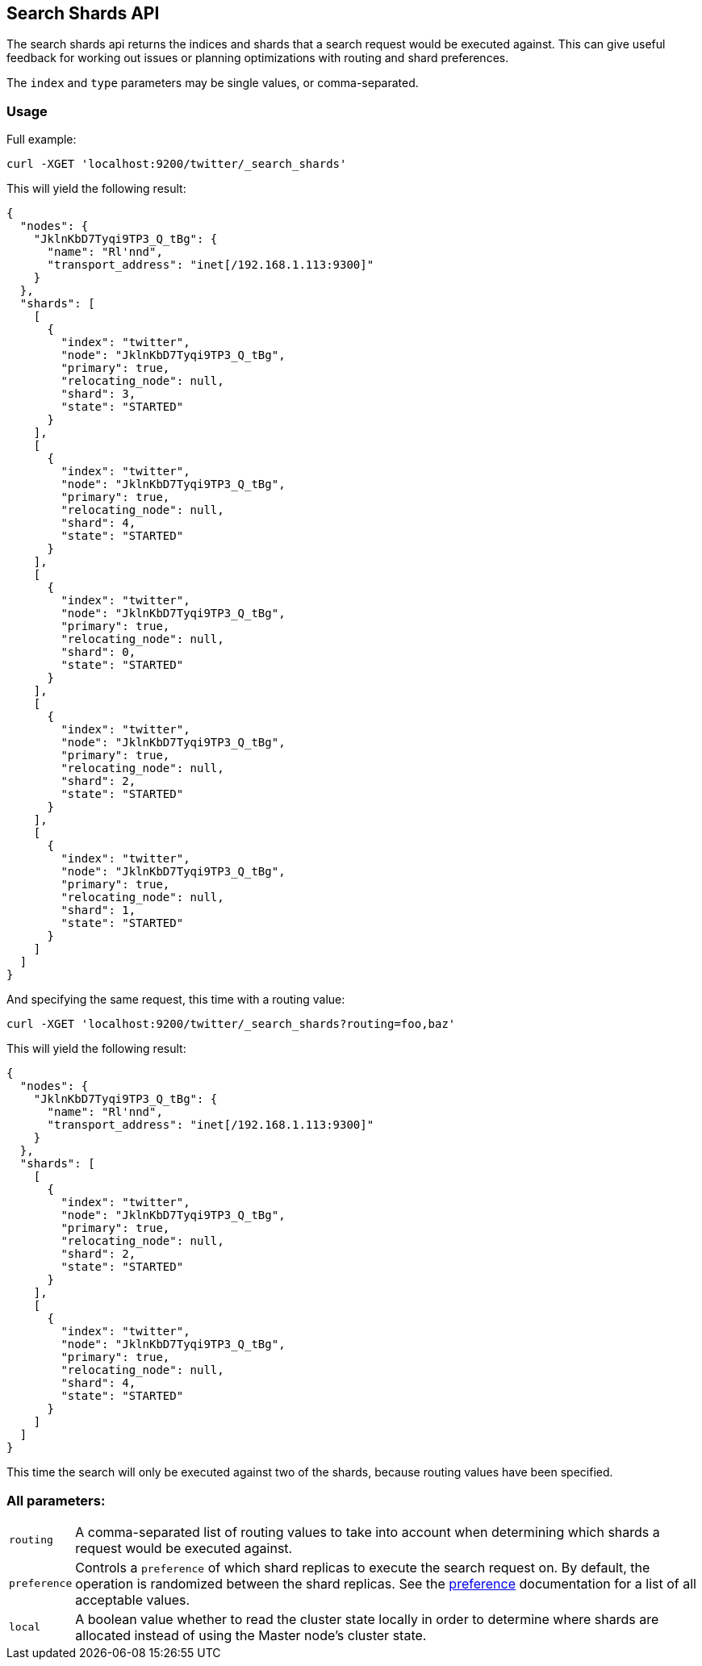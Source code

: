 [[search-shards]]
== Search Shards API

The search shards api returns the indices and shards that a search request would
be executed against. This can give useful feedback for working out issues or
planning optimizations with routing and shard preferences.

The `index` and `type` parameters may be single values, or comma-separated.

[float]
=== Usage

Full example:

[source,js]
--------------------------------------------------
curl -XGET 'localhost:9200/twitter/_search_shards'
--------------------------------------------------

This will yield the following result:

[source,js]
--------------------------------------------------
{
  "nodes": {
    "JklnKbD7Tyqi9TP3_Q_tBg": {
      "name": "Rl'nnd",
      "transport_address": "inet[/192.168.1.113:9300]"
    }
  },
  "shards": [
    [
      {
        "index": "twitter",
        "node": "JklnKbD7Tyqi9TP3_Q_tBg",
        "primary": true,
        "relocating_node": null,
        "shard": 3,
        "state": "STARTED"
      }
    ],
    [
      {
        "index": "twitter",
        "node": "JklnKbD7Tyqi9TP3_Q_tBg",
        "primary": true,
        "relocating_node": null,
        "shard": 4,
        "state": "STARTED"
      }
    ],
    [
      {
        "index": "twitter",
        "node": "JklnKbD7Tyqi9TP3_Q_tBg",
        "primary": true,
        "relocating_node": null,
        "shard": 0,
        "state": "STARTED"
      }
    ],
    [
      {
        "index": "twitter",
        "node": "JklnKbD7Tyqi9TP3_Q_tBg",
        "primary": true,
        "relocating_node": null,
        "shard": 2,
        "state": "STARTED"
      }
    ],
    [
      {
        "index": "twitter",
        "node": "JklnKbD7Tyqi9TP3_Q_tBg",
        "primary": true,
        "relocating_node": null,
        "shard": 1,
        "state": "STARTED"
      }
    ]
  ]
}
--------------------------------------------------

And specifying the same request, this time with a routing value:

[source,js]
--------------------------------------------------
curl -XGET 'localhost:9200/twitter/_search_shards?routing=foo,baz'
--------------------------------------------------

This will yield the following result:

[source,js]
--------------------------------------------------
{
  "nodes": {
    "JklnKbD7Tyqi9TP3_Q_tBg": {
      "name": "Rl'nnd",
      "transport_address": "inet[/192.168.1.113:9300]"
    }
  },
  "shards": [
    [
      {
        "index": "twitter",
        "node": "JklnKbD7Tyqi9TP3_Q_tBg",
        "primary": true,
        "relocating_node": null,
        "shard": 2,
        "state": "STARTED"
      }
    ],
    [
      {
        "index": "twitter",
        "node": "JklnKbD7Tyqi9TP3_Q_tBg",
        "primary": true,
        "relocating_node": null,
        "shard": 4,
        "state": "STARTED"
      }
    ]
  ]
}
--------------------------------------------------

This time the search will only be executed against two of the shards, because
routing values have been specified.

[float]
=== All parameters:

[horizontal]
`routing`::
    A comma-separated list of routing values to take into account when
    determining which shards a request would be executed against.

`preference`::
    Controls a `preference` of which shard replicas to execute the search
    request on. By default, the operation is randomized between the shard
    replicas. See the link:search-request-preference.html[preference]
    documentation for a list of all acceptable values.

`local`::
    A boolean value whether to read the cluster state locally in order to
    determine where shards are allocated instead of using the Master node's
    cluster state.
